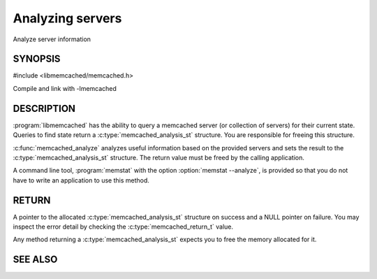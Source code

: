 =================
Analyzing servers
=================


Analyze server information


--------
SYNOPSIS
--------

.. index:: object: memcached_analysis_st


#include <libmemcached/memcached.h>

.. c:type:: memcached_analysis_st
 
.. c:function::  memcached_analysis_st * memcached_analyze (memcached_st *ptr, memcached_stat_st *stat, memcached_return_t *error)

Compile and link with -lmemcached

-----------
DESCRIPTION
-----------


:program:`libmemcached` has the ability to query a memcached server (or 
collection of servers) for their current state. Queries to find state return a
:c:type:`memcached_analysis_st` structure. You are responsible for freeing this structure.

:c:func:`memcached_analyze` analyzes useful information based on the 
provided servers and sets the result to the :c:type:`memcached_analysis_st` 
structure. The return value must be freed by the calling application.

A command line tool, :program:`memstat` with the option :option:`memstat --analyze`, 
is provided so that you do not have to write an application to use this method.


------
RETURN
------


A pointer to the allocated :c:type:`memcached_analysis_st` structure on 
success and a NULL pointer on failure. You may inspect the error detail by 
checking the :c:type:`memcached_return_t` value.

Any method returning a :c:type:`memcached_analysis_st` expects you to free the
memory allocated for it.



--------
SEE ALSO
--------

.. only:: man

  :manpage:`memcached(1)` :manpage:`libmemcached(3)` :manpage:`memcached_strerror(3)`

